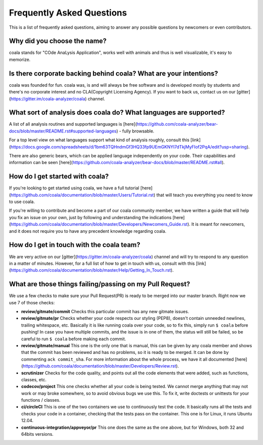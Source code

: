 Frequently Asked Questions
==========================

This is a list of frequently asked questions, aiming to answer any possible
questions by newcomers or even contributors.

Why did you choose the name?
----------------------------

coala stands for "COde AnaLysis Application", works well with animals and thus
is well visualizable, it's easy to memorize.

Is there corporate backing behind coala? What are your intentions?
------------------------------------------------------------------

coala was founded for fun. coala was, is and will always be free software and
is developed mostly by students and there's no corporate interest and no CLA(Copyright Licensing Agency).
If you want to back us, contact us on our
[gitter](https://gitter.im/coala-analyzer/coala) channel.

What sort of analysis does coala do? What languages are supported?
------------------------------------------------------------------

A list of all analysis routines and supported languages is
[here](https://github.com/coala-analyzer/bear-docs/blob/master/README.rst#supported-languages)
- fully browsable.

For a top level view on what languages support what kind of analysis roughly,
consult this [link](https://docs.google.com/spreadsheets/d/1bm63TQHndmGf3HQ33fp9UEmGKNYI7dTkjMyFIof2PqA/edit?usp=sharing).

There are also generic bears, which can be applied language independently on
your code. Their capabilities and information can be seen
[here](https://github.com/coala-analyzer/bear-docs/blob/master/README.rst#all).

How do I get started with coala?
--------------------------------

If you're looking to get started using coala, we have a full tutorial
[here](https://github.com/coala/documentation/blob/master/Users/Tutorial.rst)
that will teach you everything you need to know to use coala.

If you're willing to contribute and become a part of our coala community member,
we have written a guide that will help you fix an issue on your own, just by
following and understanding the indications
[here](https://github.com/coala/documentation/blob/master/Developers/Newcomers_Guide.rst).
It is meant for newcomers, and it does not require you to have any precedent
knowledge regarding coala.

How do I get in touch with the coala team?
------------------------------------------

We are very active on our
[gitter](https://gitter.im/coala-analyzer/coala) channel
and will try to respond to any question in a matter of minutes.
However, for a full list of how to get in touch with us, consult with
this [link](https://github.com/coala/documentation/blob/master/Help/Getting_In_Touch.rst).

What are those things failing/passing on my Pull Request?
---------------------------------------------------------

We use a few checks to make sure your Pull Request(PR) is ready to be merged into
our master branch. Right now we use 7 of those checks:

- **review/gitmate/commit** Checks this particular commit has any new gitmate
  issues.

- **review/gitmate/pr** Checks whether your code respects our styling (PEP8),
  doesn't contain unneeded newlines, trailing whitespace, etc. Basically it is
  like running coala over your code, so to fix this, simply run ``$ coala``
  before pushing! In case you have multiple commits, and the issue is in one
  of them, the status will still be failed, so be careful to run ``$ coala``
  before making each commit.

- **review/gitmate/manual** This one is the only one that is manual, this can
  be given by any coala member and shows that the commit has been reviewed and
  has no problems, so it is ready to be merged. It can be done by commenting
  ``ack commit_sha``. For more information about the whole process, we have
  it all documented [here](https://github.com/coala/documentation/blob/master/Developers/Review.rst).

- **scrutinizer** Checks for the code quality, and points out all the code
  elements that were added, such as functions, classes, etc.

- **codecov/project** This one checks whether all your code is being tested. We
  cannot merge anything that may not work or may broke somewhere, so to avoid
  obvious bugs we use this. To fix it, write doctests or unittests for your
  functions / classes.

- **ci/circleCI** This is one of the two containers we use to continuously
  test the code. It basically runs all the tests and checks your code in a
  container, checking that the tests pass on the container. This one is for
  Linux, it runs Ubuntu 12.04.

- **continuous-integration/appveyor/pr** This one does the same as the one
  above, but for Windows, both 32 and 64bits versions.
